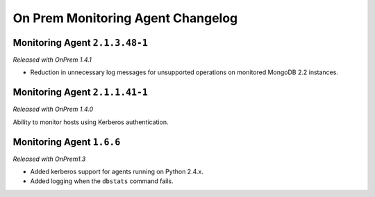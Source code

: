 ==================================
On Prem Monitoring Agent Changelog
==================================

.. default-domain:: mongodb

Monitoring Agent ``2.1.3.48-1``
-------------------------------

*Released with OnPrem 1.4.1*

- Reduction in unnecessary log messages for unsupported operations on
  monitored MongoDB 2.2 instances.

Monitoring Agent ``2.1.1.41-1``
-------------------------------

*Released with OnPrem 1.4.0*

Ability to monitor hosts using Kerberos authentication.


Monitoring Agent ``1.6.6``
--------------------------

*Released with OnPrem1.3*

- Added kerberos support for agents running on Python 2.4.x.

- Added logging when the ``dbstats`` command fails.

